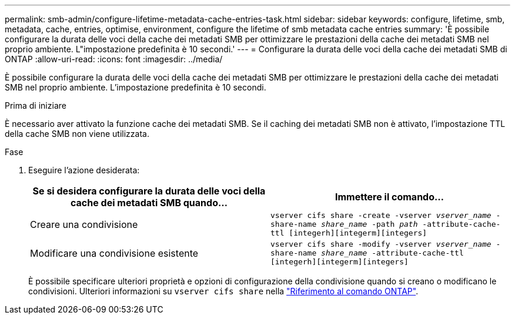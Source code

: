 ---
permalink: smb-admin/configure-lifetime-metadata-cache-entries-task.html 
sidebar: sidebar 
keywords: configure, lifetime, smb, metadata, cache, entries, optimise, environment, configure the lifetime of smb metadata cache entries 
summary: 'È possibile configurare la durata delle voci della cache dei metadati SMB per ottimizzare le prestazioni della cache dei metadati SMB nel proprio ambiente. L"impostazione predefinita è 10 secondi.' 
---
= Configurare la durata delle voci della cache dei metadati SMB di ONTAP
:allow-uri-read: 
:icons: font
:imagesdir: ../media/


[role="lead"]
È possibile configurare la durata delle voci della cache dei metadati SMB per ottimizzare le prestazioni della cache dei metadati SMB nel proprio ambiente. L'impostazione predefinita è 10 secondi.

.Prima di iniziare
È necessario aver attivato la funzione cache dei metadati SMB. Se il caching dei metadati SMB non è attivato, l'impostazione TTL della cache SMB non viene utilizzata.

.Fase
. Eseguire l'azione desiderata:
+
|===
| Se si desidera configurare la durata delle voci della cache dei metadati SMB quando... | Immettere il comando... 


 a| 
Creare una condivisione
 a| 
`vserver cifs share -create -vserver _vserver_name_ -share-name _share_name_ -path _path_ -attribute-cache-ttl [integerh][integerm][integers]`



 a| 
Modificare una condivisione esistente
 a| 
`vserver cifs share -modify -vserver _vserver_name_ -share-name _share_name_ -attribute-cache-ttl [integerh][integerm][integers]`

|===
+
È possibile specificare ulteriori proprietà e opzioni di configurazione della condivisione quando si creano o modificano le condivisioni. Ulteriori informazioni su `vserver cifs share` nella link:https://docs.netapp.com/us-en/ontap-cli/search.html?q=vserver+cifs+share["Riferimento al comando ONTAP"^].


